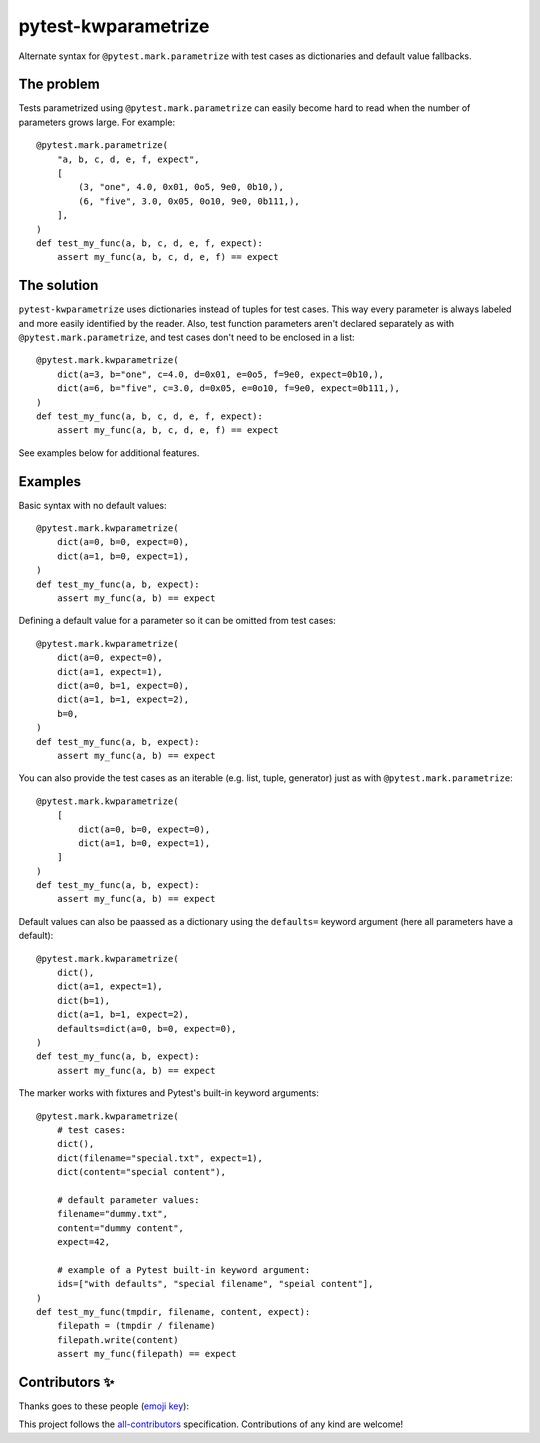 ======================
 pytest-kwparametrize
======================

Alternate syntax for ``@pytest.mark.parametrize`` with test cases as dictionaries
and default value fallbacks.

The problem
===========

Tests parametrized using ``@pytest.mark.parametrize`` can easily become hard to read
when the number of parameters grows large. For example::

    @pytest.mark.parametrize(
        "a, b, c, d, e, f, expect",
        [
            (3, "one", 4.0, 0x01, 0o5, 9e0, 0b10,),
            (6, "five", 3.0, 0x05, 0o10, 9e0, 0b111,),
        ],
    )
    def test_my_func(a, b, c, d, e, f, expect):
        assert my_func(a, b, c, d, e, f) == expect

The solution
============

``pytest-kwparametrize`` uses dictionaries instead of tuples for test cases.
This way every parameter is always labeled and more easily identified by the reader.
Also, test function parameters aren't declared separately
as with ``@pytest.mark.parametrize``,
and test cases don't need to be enclosed in a list::

    @pytest.mark.kwparametrize(
        dict(a=3, b="one", c=4.0, d=0x01, e=0o5, f=9e0, expect=0b10,),
        dict(a=6, b="five", c=3.0, d=0x05, e=0o10, f=9e0, expect=0b111,),
    )
    def test_my_func(a, b, c, d, e, f, expect):
        assert my_func(a, b, c, d, e, f) == expect

See examples below for additional features.


Examples
========

Basic syntax with no default values::

    @pytest.mark.kwparametrize(
        dict(a=0, b=0, expect=0),
        dict(a=1, b=0, expect=1),
    )
    def test_my_func(a, b, expect):
        assert my_func(a, b) == expect

Defining a default value for a parameter so it can be omitted from test cases::

    @pytest.mark.kwparametrize(
        dict(a=0, expect=0),
        dict(a=1, expect=1),
        dict(a=0, b=1, expect=0),
        dict(a=1, b=1, expect=2),
        b=0,
    )
    def test_my_func(a, b, expect):
        assert my_func(a, b) == expect

You can also provide the test cases as an iterable (e.g. list, tuple, generator)
just as with ``@pytest.mark.parametrize``::

    @pytest.mark.kwparametrize(
        [
            dict(a=0, b=0, expect=0),
            dict(a=1, b=0, expect=1),
        ]
    )
    def test_my_func(a, b, expect):
        assert my_func(a, b) == expect

Default values can also be paassed as a dictionary
using the ``defaults=`` keyword argument
(here all parameters have a default)::

    @pytest.mark.kwparametrize(
        dict(),
        dict(a=1, expect=1),
        dict(b=1),
        dict(a=1, b=1, expect=2),
        defaults=dict(a=0, b=0, expect=0),
    )
    def test_my_func(a, b, expect):
        assert my_func(a, b) == expect

The marker works with fixtures and Pytest's built-in keyword arguments::

    @pytest.mark.kwparametrize(
        # test cases:
        dict(),
        dict(filename="special.txt", expect=1),
        dict(content="special content"),

        # default parameter values:
        filename="dummy.txt",
        content="dummy content",
        expect=42,

        # example of a Pytest built-in keyword argument:
        ids=["with defaults", "special filename", "speial content"],
    )
    def test_my_func(tmpdir, filename, content, expect):
        filepath = (tmpdir / filename)
        filepath.write(content)
        assert my_func(filepath) == expect


Contributors ✨
===============

Thanks goes to these people (`emoji key`_):

.. raw:: html

   <!-- ALL-CONTRIBUTORS-LIST:START - Do not remove or modify this section -->
   <table>
       <tr>
           <td align="center">
               <a href="https://github.com/akaihola">
                   <img src="https://avatars.githubusercontent.com/u/13725?v=3" width="100px;" alt="@akaihola"/>
                   <br />
                   <sub><b>Antti Kaihola</b></sub>
               </a>
               <br />
               <a href="#question-akaihola" title="Answering Questions">💬</a>
               <a href="https://github.com/akaihola/pytest-kwparametrize/commits?author=akaihola"
                  title="Code">💻</a>
               <a href="https://github.com/akaihola/pytest-kwparametrize/commits?author=akaihola"
                  title="Documentation">📖</a>
               <a href="https://github.com/akaihola/pytest-kwparametrize/pulls?q=is%3Apr+reviewed-by%3Aakaihola"
                  title="Reviewed Pull Requests">👀</a>
               <a href="#maintenance-akaihola" title="Maintenance">🚧</a>
           </td>
           <td>
               <a href="https://github.com/Mystic-Mirage">
                   <img src="https://avatars.githubusercontent.com/u/1079805?v=3" width="100px;" alt="@Mystic-Mirage"/>
                   <br />
                   <sub><b>Alexander Tishin</b></sub>
               </a>
               <br />
               <a href="https://github.com/akaihola/darker/commits?author=Mystic-Mirage"
                  title="Code">💻</a>
               <a href="https://github.com/akaihola/darker/commits?author=Mystic-Mirage"
                  title="Documentation">📖</a>
           </td>
       </tr>
   </table>
   <!-- ALL-CONTRIBUTORS-LIST:END -->

This project follows the all-contributors_ specification.
Contributions of any kind are welcome!

.. _README.rst: https://github.com/akaihola/pytest-kwparametrize/README.rst
.. _emoji key: https://allcontributors.org/docs/en/emoji-key
.. _all-contributors: https://allcontributors.org
